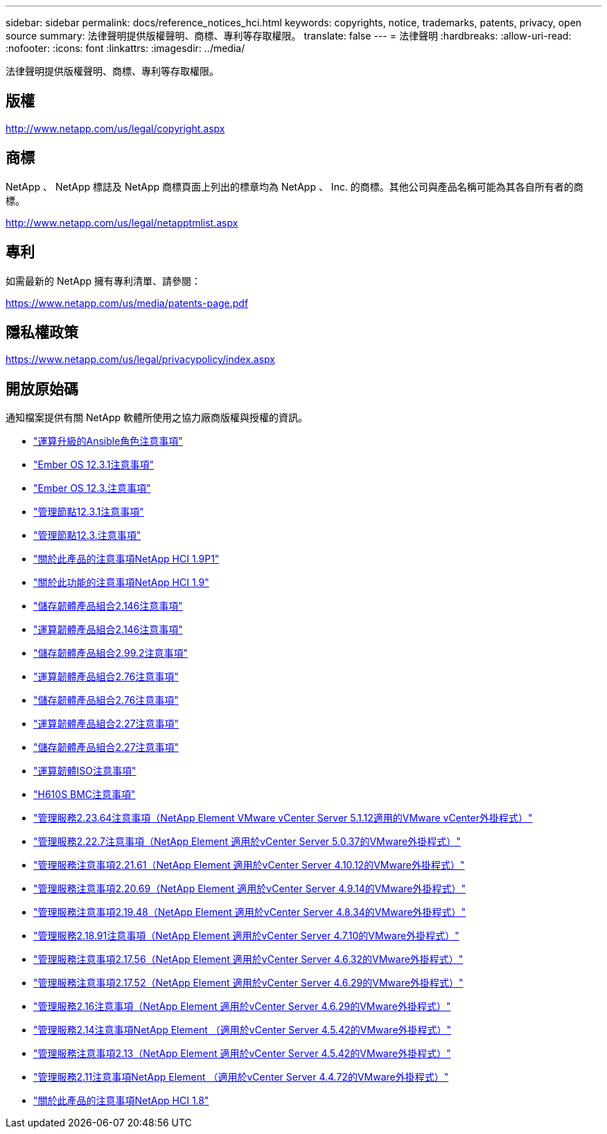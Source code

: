 ---
sidebar: sidebar 
permalink: docs/reference_notices_hci.html 
keywords: copyrights, notice, trademarks, patents, privacy, open source 
summary: 法律聲明提供版權聲明、商標、專利等存取權限。 
translate: false 
---
= 法律聲明
:hardbreaks:
:allow-uri-read: 
:nofooter: 
:icons: font
:linkattrs: 
:imagesdir: ../media/


[role="lead"]
法律聲明提供版權聲明、商標、專利等存取權限。



== 版權

http://www.netapp.com/us/legal/copyright.aspx[]



== 商標

NetApp 、 NetApp 標誌及 NetApp 商標頁面上列出的標章均為 NetApp 、 Inc. 的商標。其他公司與產品名稱可能為其各自所有者的商標。

http://www.netapp.com/us/legal/netapptmlist.aspx[]



== 專利

如需最新的 NetApp 擁有專利清單、請參閱：

https://www.netapp.com/us/media/patents-page.pdf[]



== 隱私權政策

https://www.netapp.com/us/legal/privacypolicy/index.aspx[]



== 開放原始碼

通知檔案提供有關 NetApp 軟體所使用之協力廠商版權與授權的資訊。

* link:../media/ansible-products-notice.pdf["運算升級的Ansible角色注意事項"^]
* link:../media/Ember_12.3_notice.pdf["Ember OS 12.3.1注意事項"^]
* link:../media/Ember_12.3_notice.pdf["Ember OS 12.3.注意事項"^]
* link:../media/mNode_12.3_notice.pdf["管理節點12.3.1注意事項"^]
* link:../media/mNode_12.3_notice.pdf["管理節點12.3.注意事項"^]
* link:../media/NetApp_HCI_1.9_notice.pdf["關於此產品的注意事項NetApp HCI 1.9P1"^]
* link:../media/NetApp_HCI_1.9_notice.pdf["關於此功能的注意事項NetApp HCI 1.9"^]
* link:../media/storage_firmware_bundle_2.146_notices.pdf["儲存韌體產品組合2.146注意事項"^]
* link:../media/compute_firmware_bundle_2.146_notices.pdf["運算韌體產品組合2.146注意事項"^]
* link:../media/storage_firmware_bundle_2.99_notices.pdf["儲存韌體產品組合2.99.2注意事項"^]
* link:../media/compute_firmware_bundle_2.76_notices.pdf["運算韌體產品組合2.76注意事項"^]
* link:../media/storage_firmware_bundle_2.76_notices.pdf["儲存韌體產品組合2.76注意事項"^]
* link:../media/compute_firmware_bundle_2.27_notices.pdf["運算韌體產品組合2.27注意事項"^]
* link:../media/storage_firmware_bundle_2.27_notices.pdf["儲存韌體產品組合2.27注意事項"^]
* link:../media/compute_iso_notice.pdf["運算韌體ISO注意事項"^]
* link:../media/H610S_BMC_notice.pdf["H610S BMC注意事項"^]
* link:../media/mgmt_svcs_2.23_notice.pdf["管理服務2.23.64注意事項（NetApp Element VMware vCenter Server 5.1.12適用的VMware vCenter外掛程式）"^]
* link:../media/mgmt_svcs_2.22_notice.pdf["管理服務2.22.7注意事項（NetApp Element 適用於vCenter Server 5.0.37的VMware外掛程式）"^]
* link:../media/mgmt_svcs_2.21_notice.pdf["管理服務注意事項2.21.61（NetApp Element 適用於vCenter Server 4.10.12的VMware外掛程式）"^]
* link:../media/2.20_notice.pdf["管理服務注意事項2.20.69（NetApp Element 適用於vCenter Server 4.9.14的VMware外掛程式）"^]
* link:../media/2.19_notice.pdf["管理服務注意事項2.19.48（NetApp Element 適用於vCenter Server 4.8.34的VMware外掛程式）"^]
* link:../media/2.18_notice.pdf["管理服務2.18.91注意事項（NetApp Element 適用於vCenter Server 4.7.10的VMware外掛程式）"^]
* link:../media/2.17.56_notice.pdf["管理服務注意事項2.17.56（NetApp Element 適用於vCenter Server 4.6.32的VMware外掛程式）"^]
* link:../media/2.17_notice.pdf["管理服務注意事項2.17.52（NetApp Element 適用於vCenter Server 4.6.29的VMware外掛程式）"^]
* link:../media/2.16_notice.pdf["管理服務2.16注意事項（NetApp Element 適用於vCenter Server 4.6.29的VMware外掛程式）"^]
* link:../media/mgmt_svcs_2.14_notice.pdf["管理服務2.14注意事項NetApp Element （適用於vCenter Server 4.5.42的VMware外掛程式）"^]
* link:../media/2.13_notice.pdf["管理服務注意事項2.13（NetApp Element 適用於vCenter Server 4.5.42的VMware外掛程式）"^]
* link:../media/mgmt_svcs2.11_notice.pdf["管理服務2.11注意事項NetApp Element （適用於vCenter Server 4.4.72的VMware外掛程式）"^]
* https://library.netapp.com/ecm/ecm_download_file/ECMLP2870307["關於此產品的注意事項NetApp HCI 1.8"^]

